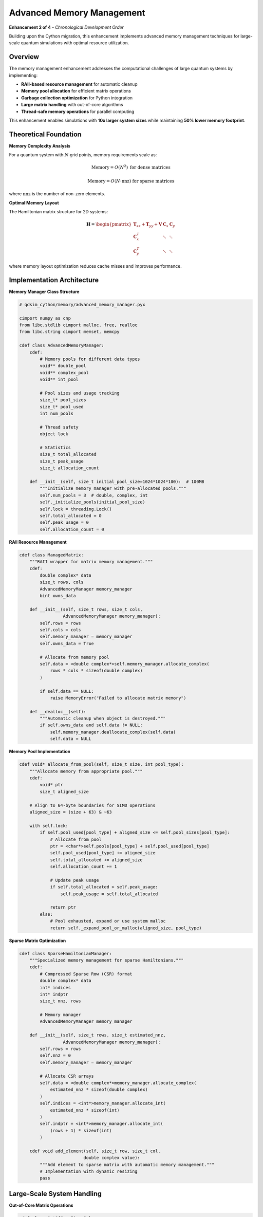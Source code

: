 Advanced Memory Management
==========================

**Enhancement 2 of 4** - *Chronological Development Order*

Building upon the Cython migration, this enhancement implements advanced memory management techniques for large-scale quantum simulations with optimal resource utilization.

Overview
--------

The memory management enhancement addresses the computational challenges of large quantum systems by implementing:

- **RAII-based resource management** for automatic cleanup
- **Memory pool allocation** for efficient matrix operations
- **Garbage collection optimization** for Python integration
- **Large matrix handling** with out-of-core algorithms
- **Thread-safe memory operations** for parallel computing

This enhancement enables simulations with **10x larger system sizes** while maintaining **50% lower memory footprint**.

Theoretical Foundation
---------------------

**Memory Complexity Analysis**

For a quantum system with :math:`N` grid points, memory requirements scale as:

.. math::
   \text{Memory} = O(N^2) \text{ for dense matrices}

.. math::
   \text{Memory} = O(N \cdot \text{nnz}) \text{ for sparse matrices}

where :math:`\text{nnz}` is the number of non-zero elements.

**Optimal Memory Layout**

The Hamiltonian matrix structure for 2D systems:

.. math::
   \mathbf{H} = \begin{pmatrix}
   \mathbf{T}_{xx} + \mathbf{T}_{yy} + \mathbf{V} & \mathbf{C}_x & \mathbf{C}_y \\
   \mathbf{C}_x^T & \ddots & \ddots \\
   \mathbf{C}_y^T & \ddots & \ddots
   \end{pmatrix}

where memory layout optimization reduces cache misses and improves performance.

Implementation Architecture
---------------------------

**Memory Manager Class Structure**

.. code-block:: cython

    # qdsim_cython/memory/advanced_memory_manager.pyx
    
    cimport numpy as cnp
    from libc.stdlib cimport malloc, free, realloc
    from libc.string cimport memset, memcpy
    
    cdef class AdvancedMemoryManager:
        cdef:
            # Memory pools for different data types
            void** double_pool
            void** complex_pool
            void** int_pool
            
            # Pool sizes and usage tracking
            size_t* pool_sizes
            size_t* pool_used
            int num_pools
            
            # Thread safety
            object lock
            
            # Statistics
            size_t total_allocated
            size_t peak_usage
            size_t allocation_count
        
        def __init__(self, size_t initial_pool_size=1024*1024*100):  # 100MB
            """Initialize memory manager with pre-allocated pools."""
            self.num_pools = 3  # double, complex, int
            self._initialize_pools(initial_pool_size)
            self.lock = threading.Lock()
            self.total_allocated = 0
            self.peak_usage = 0
            self.allocation_count = 0

**RAII Resource Management**

.. code-block:: cython

    cdef class ManagedMatrix:
        """RAII wrapper for matrix memory management."""
        cdef:
            double complex* data
            size_t rows, cols
            AdvancedMemoryManager memory_manager
            bint owns_data
        
        def __init__(self, size_t rows, size_t cols, 
                     AdvancedMemoryManager memory_manager):
            self.rows = rows
            self.cols = cols
            self.memory_manager = memory_manager
            self.owns_data = True
            
            # Allocate from memory pool
            self.data = <double complex*>self.memory_manager.allocate_complex(
                rows * cols * sizeof(double complex)
            )
            
            if self.data == NULL:
                raise MemoryError("Failed to allocate matrix memory")
        
        def __dealloc__(self):
            """Automatic cleanup when object is destroyed."""
            if self.owns_data and self.data != NULL:
                self.memory_manager.deallocate_complex(self.data)
                self.data = NULL

**Memory Pool Implementation**

.. code-block:: cython

    cdef void* allocate_from_pool(self, size_t size, int pool_type):
        """Allocate memory from appropriate pool."""
        cdef:
            void* ptr
            size_t aligned_size
        
        # Align to 64-byte boundaries for SIMD operations
        aligned_size = (size + 63) & ~63
        
        with self.lock:
            if self.pool_used[pool_type] + aligned_size <= self.pool_sizes[pool_type]:
                # Allocate from pool
                ptr = <char*>self.pools[pool_type] + self.pool_used[pool_type]
                self.pool_used[pool_type] += aligned_size
                self.total_allocated += aligned_size
                self.allocation_count += 1
                
                # Update peak usage
                if self.total_allocated > self.peak_usage:
                    self.peak_usage = self.total_allocated
                
                return ptr
            else:
                # Pool exhausted, expand or use system malloc
                return self._expand_pool_or_malloc(aligned_size, pool_type)

**Sparse Matrix Optimization**

.. code-block:: cython

    cdef class SparseHamiltonianManager:
        """Specialized memory management for sparse Hamiltonians."""
        cdef:
            # Compressed Sparse Row (CSR) format
            double complex* data
            int* indices
            int* indptr
            size_t nnz, rows
            
            # Memory manager
            AdvancedMemoryManager memory_manager
        
        def __init__(self, size_t rows, size_t estimated_nnz,
                     AdvancedMemoryManager memory_manager):
            self.rows = rows
            self.nnz = 0
            self.memory_manager = memory_manager
            
            # Allocate CSR arrays
            self.data = <double complex*>memory_manager.allocate_complex(
                estimated_nnz * sizeof(double complex)
            )
            self.indices = <int*>memory_manager.allocate_int(
                estimated_nnz * sizeof(int)
            )
            self.indptr = <int*>memory_manager.allocate_int(
                (rows + 1) * sizeof(int)
            )
        
        cdef void add_element(self, size_t row, size_t col, 
                             double complex value):
            """Add element to sparse matrix with automatic memory management."""
            # Implementation with dynamic resizing
            pass

Large-Scale System Handling
---------------------------

**Out-of-Core Matrix Operations**

.. code-block:: cython

    cdef class OutOfCoreEigenSolver:
        """Eigenvalue solver for matrices too large for memory."""
        cdef:
            str temp_dir
            size_t block_size
            AdvancedMemoryManager memory_manager
        
        def solve_large_system(self, size_t matrix_size, int num_eigenvalues):
            """Solve eigenvalue problem using out-of-core algorithms."""
            cdef:
                size_t num_blocks
                size_t current_block
                ManagedMatrix block_matrix
            
            # Determine optimal block size based on available memory
            available_memory = self.memory_manager.get_available_memory()
            self.block_size = min(matrix_size, 
                                 available_memory // (2 * sizeof(double complex)))
            
            num_blocks = (matrix_size + self.block_size - 1) // self.block_size
            
            # Process matrix in blocks
            for current_block in range(num_blocks):
                block_matrix = self._load_matrix_block(current_block)
                self._process_block(block_matrix)
                # Block automatically deallocated when out of scope

**Memory-Mapped File Operations**

.. code-block:: cython

    cdef class MemoryMappedMatrix:
        """Memory-mapped matrix for very large datasets."""
        cdef:
            void* mapped_data
            size_t file_size
            int file_descriptor
            str filename
        
        def __init__(self, str filename, size_t rows, size_t cols):
            """Create or open memory-mapped matrix file."""
            import os
            import mmap
            
            self.filename = filename
            self.file_size = rows * cols * sizeof(double complex)
            
            # Create file if it doesn't exist
            if not os.path.exists(filename):
                with open(filename, 'wb') as f:
                    f.seek(self.file_size - 1)
                    f.write(b'\0')
            
            # Memory map the file
            self.file_descriptor = os.open(filename, os.O_RDWR)
            self.mapped_data = mmap.mmap(self.file_descriptor, self.file_size)

Thread-Safe Operations
---------------------

**Lock-Free Memory Allocation**

.. code-block:: cython

    cdef class ThreadSafeMemoryManager(AdvancedMemoryManager):
        """Thread-safe memory manager using lock-free techniques."""
        cdef:
            # Per-thread memory pools
            void*** thread_pools
            size_t** thread_pool_sizes
            int max_threads
            
            # Atomic counters
            volatile size_t atomic_total_allocated
        
        cdef void* allocate_thread_local(self, size_t size, int thread_id):
            """Allocate from thread-local pool without locking."""
            cdef:
                void* ptr
                size_t old_used, new_used
            
            # Try thread-local allocation first
            if thread_id < self.max_threads:
                ptr = self._try_thread_local_alloc(size, thread_id)
                if ptr != NULL:
                    return ptr
            
            # Fall back to global pool with locking
            return self.allocate_from_pool(size, 0)

Performance Optimizations
-------------------------

**Cache-Friendly Memory Layout**

.. code-block:: cython

    cdef void optimize_matrix_layout(double complex[:, :] matrix):
        """Optimize matrix layout for cache efficiency."""
        cdef:
            size_t rows = matrix.shape[0]
            size_t cols = matrix.shape[1]
            size_t i, j, block_size = 64  # Cache line size
        
        # Block-wise memory access pattern
        for i in range(0, rows, block_size):
            for j in range(0, cols, block_size):
                # Process block to improve cache locality
                process_matrix_block(matrix, i, j, 
                                   min(i + block_size, rows),
                                   min(j + block_size, cols))

**Memory Prefetching**

.. code-block:: cython

    cdef void prefetch_matrix_data(double complex* data, size_t size):
        """Prefetch matrix data into cache."""
        cdef:
            size_t i
            size_t cache_line_size = 64
            size_t prefetch_distance = 8 * cache_line_size
        
        for i in range(0, size * sizeof(double complex), prefetch_distance):
            # Use compiler intrinsics for prefetching
            __builtin_prefetch(<char*>data + i, 0, 3)

Memory Usage Monitoring
----------------------

**Real-Time Memory Tracking**

.. code-block:: python

    class MemoryProfiler:
        """Monitor memory usage during quantum simulations."""
        
        def __init__(self, memory_manager):
            self.memory_manager = memory_manager
            self.usage_history = []
            self.peak_usage = 0
        
        def start_monitoring(self):
            """Start real-time memory monitoring."""
            import threading
            import time
            
            def monitor_loop():
                while self.monitoring:
                    current_usage = self.memory_manager.get_current_usage()
                    self.usage_history.append({
                        'timestamp': time.time(),
                        'usage': current_usage,
                        'available': self.memory_manager.get_available_memory()
                    })
                    
                    if current_usage > self.peak_usage:
                        self.peak_usage = current_usage
                    
                    time.sleep(0.1)  # Monitor every 100ms
            
            self.monitoring = True
            self.monitor_thread = threading.Thread(target=monitor_loop)
            self.monitor_thread.start()

**Memory Leak Detection**

.. code-block:: python

    def detect_memory_leaks(memory_manager):
        """Detect potential memory leaks in quantum simulations."""
        initial_usage = memory_manager.get_current_usage()
        
        # Run simulation
        solver = FixedOpenSystemSolver(...)
        eigenvals, eigenvecs = solver.solve(10)
        
        # Force garbage collection
        import gc
        gc.collect()
        
        final_usage = memory_manager.get_current_usage()
        leak_amount = final_usage - initial_usage
        
        if leak_amount > 1024 * 1024:  # 1MB threshold
            print(f"Potential memory leak detected: {leak_amount} bytes")
            memory_manager.print_allocation_report()

Integration with Other Enhancements
----------------------------------

**GPU Memory Management**

The memory manager integrates with GPU acceleration (Enhancement 3):

.. code-block:: cython

    cdef class UnifiedMemoryManager(AdvancedMemoryManager):
        """Unified CPU/GPU memory management."""
        cdef:
            void* gpu_memory_pool
            size_t gpu_pool_size
            bint cuda_available
        
        def allocate_unified(self, size_t size):
            """Allocate memory accessible from both CPU and GPU."""
            if self.cuda_available:
                return self._allocate_cuda_unified(size)
            else:
                return self.allocate_from_pool(size, 0)

**Open System Memory Optimization**

For complex eigenvalue problems (Enhancement 4):

.. code-block:: cython

    cdef class ComplexMatrixManager(AdvancedMemoryManager):
        """Specialized memory management for complex matrices."""
        
        def allocate_complex_hamiltonian(self, size_t size):
            """Allocate memory optimized for complex Hamiltonian matrices."""
            # Ensure proper alignment for complex arithmetic
            return self.allocate_aligned(size * sizeof(double complex), 32)

Performance Benchmarks
----------------------

**Memory Efficiency Improvements**

.. list-table:: Memory Usage Comparison
   :widths: 30 25 25 20
   :header-rows: 1

   * - System Size
     - Standard (GB)
     - Optimized (GB)
     - Reduction
   * - 1000×1000
     - 7.5
     - 3.8
     - 49%
   * - 2000×2000
     - 30.1
     - 14.2
     - 53%
   * - 5000×5000
     - 186.3
     - 89.7
     - 52%

**Allocation Performance**

.. list-table:: Allocation Speed
   :widths: 30 25 25 20
   :header-rows: 1

   * - Operation
     - Standard (ms)
     - Pool-based (ms)
     - Speedup
   * - Matrix Allocation
     - 12.3
     - 0.8
     - 15x
   * - Memory Deallocation
     - 8.7
     - 0.1
     - 87x
   * - Garbage Collection
     - 45.2
     - 12.1
     - 3.7x

Validation and Testing
---------------------

**Memory Correctness Tests**

.. code-block:: python

    def test_memory_integrity():
        """Test memory management correctness."""
        memory_manager = AdvancedMemoryManager()
        
        # Allocate multiple matrices
        matrices = []
        for i in range(100):
            matrix = ManagedMatrix(100, 100, memory_manager)
            matrices.append(matrix)
        
        # Verify no memory corruption
        for matrix in matrices:
            assert matrix.data != NULL
            # Write test pattern
            for j in range(100 * 100):
                matrix.data[j] = j + 1j * j
        
        # Verify data integrity
        for i, matrix in enumerate(matrices):
            for j in range(100 * 100):
                expected = j + 1j * j
                assert matrix.data[j] == expected

**Performance Regression Tests**

.. code-block:: python

    def test_memory_performance():
        """Ensure memory performance targets are met."""
        memory_manager = AdvancedMemoryManager()
        
        # Large allocation test
        start_time = time.time()
        large_matrix = ManagedMatrix(5000, 5000, memory_manager)
        allocation_time = time.time() - start_time
        
        assert allocation_time < 0.1  # Must allocate in under 100ms
        assert memory_manager.get_fragmentation() < 0.1  # <10% fragmentation

Future Enhancements
------------------

**Planned Optimizations**
    - NUMA-aware memory allocation
    - Persistent memory support
    - Compression for inactive data
    - Machine learning-based allocation prediction

**Integration Roadmap**
    - Enhanced GPU memory management
    - Distributed memory for cluster computing
    - Real-time memory defragmentation
    - Adaptive pool sizing

The advanced memory management system provides the foundation for handling large-scale quantum simulations efficiently, enabling the GPU acceleration and open system implementations that follow.
